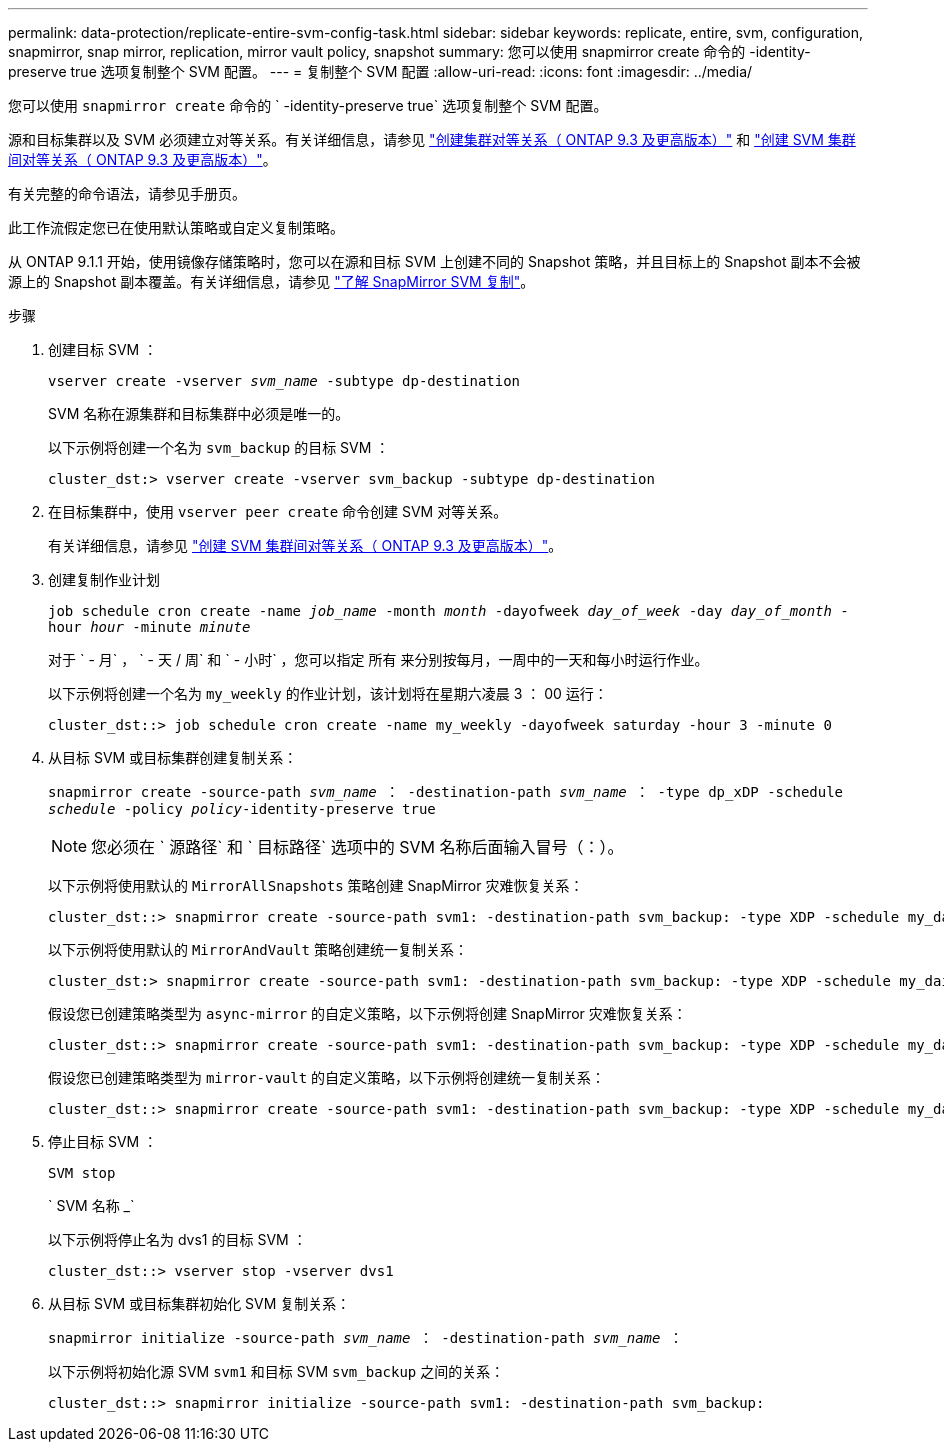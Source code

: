 ---
permalink: data-protection/replicate-entire-svm-config-task.html 
sidebar: sidebar 
keywords: replicate, entire, svm, configuration, snapmirror, snap mirror, replication, mirror vault policy, snapshot 
summary: 您可以使用 snapmirror create 命令的 -identity-preserve true 选项复制整个 SVM 配置。 
---
= 复制整个 SVM 配置
:allow-uri-read: 
:icons: font
:imagesdir: ../media/


[role="lead"]
您可以使用 `snapmirror create` 命令的 ` -identity-preserve true` 选项复制整个 SVM 配置。

源和目标集群以及 SVM 必须建立对等关系。有关详细信息，请参见 link:../peering/create-cluster-relationship-93-later-task.html["创建集群对等关系（ ONTAP 9.3 及更高版本）"] 和 link:../peering/create-intercluster-svm-peer-relationship-93-later-task.html["创建 SVM 集群间对等关系（ ONTAP 9.3 及更高版本）"]。

有关完整的命令语法，请参见手册页。

此工作流假定您已在使用默认策略或自定义复制策略。

从 ONTAP 9.1.1 开始，使用镜像存储策略时，您可以在源和目标 SVM 上创建不同的 Snapshot 策略，并且目标上的 Snapshot 副本不会被源上的 Snapshot 副本覆盖。有关详细信息，请参见 link:snapmirror-svm-replication-concept.html["了解 SnapMirror SVM 复制"]。

.步骤
. 创建目标 SVM ：
+
`vserver create -vserver _svm_name_ -subtype dp-destination`

+
SVM 名称在源集群和目标集群中必须是唯一的。

+
以下示例将创建一个名为 `svm_backup` 的目标 SVM ：

+
[listing]
----
cluster_dst:> vserver create -vserver svm_backup -subtype dp-destination
----
. 在目标集群中，使用 `vserver peer create` 命令创建 SVM 对等关系。
+
有关详细信息，请参见 link:../peering/create-intercluster-svm-peer-relationship-93-later-task.html["创建 SVM 集群间对等关系（ ONTAP 9.3 及更高版本）"]。

. 创建复制作业计划
+
`job schedule cron create -name _job_name_ -month _month_ -dayofweek _day_of_week_ -day _day_of_month_ -hour _hour_ -minute _minute_`

+
对于 ` - 月` ， ` - 天 / 周` 和 ` - 小时` ，您可以指定 `所有` 来分别按每月，一周中的一天和每小时运行作业。

+
以下示例将创建一个名为 `my_weekly` 的作业计划，该计划将在星期六凌晨 3 ： 00 运行：

+
[listing]
----
cluster_dst::> job schedule cron create -name my_weekly -dayofweek saturday -hour 3 -minute 0
----
. 从目标 SVM 或目标集群创建复制关系：
+
`snapmirror create -source-path _svm_name_ ： -destination-path _svm_name_ ： -type dp_xDP -schedule _schedule_ -policy _policy_-identity-preserve true`

+
[NOTE]
====
您必须在 ` 源路径` 和 ` 目标路径` 选项中的 SVM 名称后面输入冒号（：）。

====
+
以下示例将使用默认的 `MirrorAllSnapshots` 策略创建 SnapMirror 灾难恢复关系：

+
[listing]
----
cluster_dst::> snapmirror create -source-path svm1: -destination-path svm_backup: -type XDP -schedule my_daily -policy MirrorAllSnapshots -identity-preserve true
----
+
以下示例将使用默认的 `MirrorAndVault` 策略创建统一复制关系：

+
[listing]
----
cluster_dst:> snapmirror create -source-path svm1: -destination-path svm_backup: -type XDP -schedule my_daily -policy MirrorAndVault -identity-preserve true
----
+
假设您已创建策略类型为 `async-mirror` 的自定义策略，以下示例将创建 SnapMirror 灾难恢复关系：

+
[listing]
----
cluster_dst::> snapmirror create -source-path svm1: -destination-path svm_backup: -type XDP -schedule my_daily -policy my_mirrored -identity-preserve true
----
+
假设您已创建策略类型为 `mirror-vault` 的自定义策略，以下示例将创建统一复制关系：

+
[listing]
----
cluster_dst::> snapmirror create -source-path svm1: -destination-path svm_backup: -type XDP -schedule my_daily -policy my_unified -identity-preserve true
----
. 停止目标 SVM ：
+
`SVM stop`

+
` SVM 名称 _`

+
以下示例将停止名为 dvs1 的目标 SVM ：

+
[listing]
----
cluster_dst::> vserver stop -vserver dvs1
----
. 从目标 SVM 或目标集群初始化 SVM 复制关系： +
+
`snapmirror initialize -source-path _svm_name_ ： -destination-path _svm_name_ ：`

+
以下示例将初始化源 SVM `svm1` 和目标 SVM `svm_backup` 之间的关系：

+
[listing]
----
cluster_dst::> snapmirror initialize -source-path svm1: -destination-path svm_backup:
----

